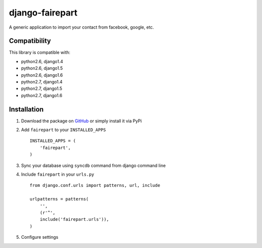 django-fairepart
================

.. image:: https://secure.travis-ci.org/thoas/django-fairepart.png?branch=master
    :alt: Build Status
    :target: http://travis-ci.org/thoas/django-fairepart

A generic application to import your contact from facebook, google, etc.

Compatibility
-------------

This library is compatible with:

- python2.6, django1.4
- python2.6, django1.5
- python2.6, django1.6
- python2.7, django1.4
- python2.7, django1.5
- python2.7, django1.6

Installation
------------

1. Download the package on GitHub_ or simply install it via PyPi
2. Add ``fairepart`` to your ``INSTALLED_APPS`` ::

    INSTALLED_APPS = (
        'fairepart',
    )

3. Sync your database using ``syncdb`` command from django command line
4. Include ``fairepart`` in your ``urls.py`` ::

    from django.conf.urls import patterns, url, include

    urlpatterns = patterns(
        '',
        (r'^',
        include('fairepart.urls')),
    )

5. Configure settings

.. _GitHub: https://github.com/thoas/django-fairepart
